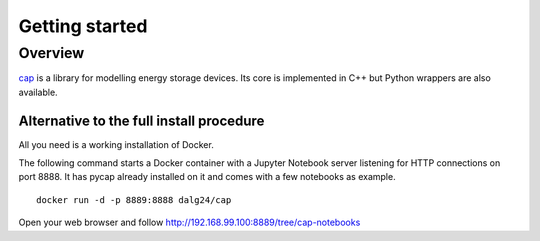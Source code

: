 Getting started
===============

Overview
--------

`cap <https://github.com/dalg24/cap>`_ is a library for modelling energy
storage devices.
Its core is implemented in C++ but Python wrappers are also available.

.. testcode::

    >>> from pycap import PropertyTree,EnergyStorageDevice
    >>> input_database=PropertyTree()
    >>> input_database.parse_xml('super_capacitor.xml')
    >>> device=EnergyStorageDevice(input_database.get_child('device'))


Alternative to the full install procedure
^^^^^^^^^^^^^^^^^^^^^^^^^^^^^^^^^^^^^^^^^
All you need is a working installation of Docker.

The following command starts a Docker container with a Jupyter Notebook server listening for HTTP connections on port 8888.
It has pycap already installed on it and comes with a few notebooks as example.
::

    docker run -d -p 8889:8888 dalg24/cap

Open your web browser and follow http://192.168.99.100:8889/tree/cap-notebooks
